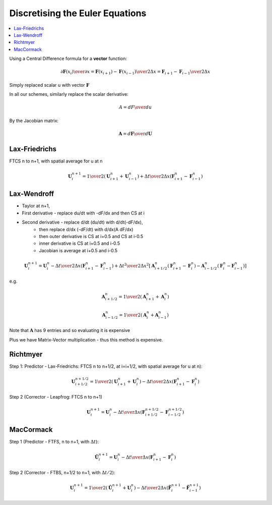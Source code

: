 ==================================
 Discretising the Euler Equations
==================================

.. contents::
   :local:

Using a Central Difference formula for a **vector** function:

.. math:: {{\partial \mathbf{F}(x_i)} \over \partial x}  =
          {{\mathbf{F}(x_{i+1}) - \mathbf{F}(x_{i-1})} \over 2 \Delta x} =
          {{\mathbf{F}_{i+1} - \mathbf{F}_{i-1}} \over 2 \Delta x}

Simply replaced scalar u with vector :math:`\mathbf{F}`

In all our schemes, similarly replace the scalar derivative:

.. math:: A = {{d F} \over {d u}} 

By the Jacobian matrix:

.. math:: \mathbf{A} = {{d \mathbf{F}} \over {d \mathbf{U}}}

Lax-Friedrichs
==============

FTCS n to n+1, with spatial average for u at n

.. math:: \mathbf{U}_i^{n+1} = {1 \over 2}(\mathbf{U}_{i+1}^n + \mathbf{U}_{i-1}^n) +
                               {\Delta t \over {2 \Delta x}} ({\mathbf{F}_{i+1}^n - \mathbf{F}_{i-1}^n})


Lax-Wendroff
============

* Taylor at n+1, 
* First derivative - replace du/dt with -dF/dx and then CS at i
* Second derivative - replace d/dt (du/dt) with d/dt(-dF/dx),
                  - then replace d/dx (-dF/dt) with d/dx(A dF/dx)
                  - then outer derivative is CS at i+0.5 and CS at i-0.5
                  - inner derivative is CS at i+0.5 and i-0.5
                  - Jacobian is average at i+0.5 and i-0.5


.. math:: \mathbf{U}_i^{n+1} = \mathbf{U}_i^n - {\Delta t \over {2 \Delta x}}({\mathbf{F}_{i+1}^n - \mathbf{F}_{i-1}^n}) +
          {{\Delta t^2} \over {2 \Delta x^2}} \left[ {\mathbf{A}_{i+{1/2}}^n(\mathbf{F}_{i+1}^n - \mathbf{F}_i^n) -
                                                  \mathbf{A}_{i-{1/2}}^n(\mathbf{F}_i^n - \mathbf{F}_{i-1}^n)} \right]

e.g.

.. math:: \mathbf{A}_{i+{1/2}}^n = {1 \over 2}( \mathbf{A}_{i+1}^n + \mathbf{A}_i^n )

.. math:: \mathbf{A}_{i-{1/2}}^n = {1 \over 2}( \mathbf{A}_i^n + \mathbf{A}_{i-1}^n )

Note that :math:`\mathbf{A}` has 9 entries and so evaluating it is expensive 

Plus we have Matrix-Vector multiplication - thus this method is expensive.


Richtmyer
=========

Step 1: Predictor - Lax-Friedrichs: FTCS n to n+1/2, at i=i+1/2, with spatial average for u at n):

.. math:: \mathbf{U}_{i+1/2}^{n+1/2} = {1 \over 2}(\mathbf{U}_{i+1}^n + \mathbf{U}_{i}^n) -
                               {\Delta t \over {2 \Delta x}} ({\mathbf{F}_{i+1}^n - \mathbf{F}_{i}^n})

Step 2 (Corrector - Leapfrog: FTCS n to n+1)

.. math:: \mathbf{U}_{i}^{n+1} = \mathbf{U}_i^n - {\Delta t \over {\Delta x}}({\mathbf{F}_{i+1/2}^{n+1/2} - \mathbf{F}_{i-1/2}^{n+1/2}})

MacCormack
==========

Step 1 (Predictor - FTFS, n to n+1, with :math:`\Delta t`):

.. math:: \mathbf{\tilde{U}}_i^{n+1} = \mathbf{U}_i^n - {{\Delta t} \over {\Delta x}}({\mathbf{F}_{i+1}^n - \mathbf{F}_i^n})

Step 2 (Corrector - FTBS, n+1/2 to n+1, with :math:`\Delta t/2`):

.. math:: \mathbf{U}_i^{n+1} = {1 \over 2} (\mathbf{\tilde{U}}_i^{n+1} + \mathbf{U}_i^n) -
                               {{\Delta t} \over {2 \Delta x}}({\mathbf{\tilde{F}}_i^{n+1} - \mathbf{\tilde{F}}_{i-1}^{n+1}})
